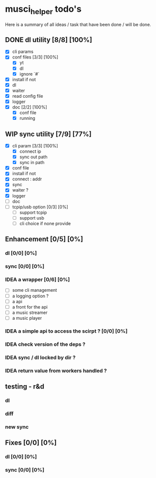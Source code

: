 #+TODO: IDEA TODO WIP | DONE CANCELED

* musci_helper todo's
# souSound v2

  Here is a summary of all ideas / task that have been done / will be done.

** DONE dl utility [8/8] [100%]
   CLOSED: [2019-06-14 Fri 16:45]
   :LOGBOOK:
   CLOCK: [2019-06-14 Fri 15:40]--[2019-06-14 Fri 16:44] =>  1:04
   CLOCK: [2019-06-14 Fri 14:16]--[2019-06-14 Fri 14:40] =>  0:24
   :END:
- [X] cli params
- [X] conf files [3/3] [100%]
  - [X] yt
  - [X] dl
  - [X] ignore `#`
- [X] install if not
- [X] dl
- [X] waiter
- [X] read config file
- [X] logger
- [X] doc [2/2] [100%]
  - [X] conf file
  - [X] running

** WIP sync utility [7/9] [77%]
   :LOGBOOK:
   CLOCK: [2019-06-14 Fri 21:12]--[2019-06-14 Mon 23:12] =>  2:00
   CLOCK: [2019-06-14 Fri 16:55]--[2019-06-14 Fri 17:14] =>  0:19
   :END:
- [X] cli param [3/3] [100%]
  - [X] connect ip
  - [X] sync out path
  - [X] sync in path
- [X] conf file
- [X] install if not
- [X] connect : addr
- [X] sync
- [X] waiter ?
- [X] logger
- [ ] doc
- [ ] tcpip/usb option [0/3] [0%]
  - [ ] support tcpip
  - [ ] support usb
  - [ ] cli choice if none provide

** Enhancement [0/5] [0%]
*** dl [0/0] [0%]
*** sync [0/0] [0%]
*** IDEA a wrapper  [0/6] [0%]
    - [ ] some cli management
    - [ ] a logging option ?
    - [ ] a api
    - [ ] a front for the api
    - [ ] a music streamer
    - [ ] a music player
*** IDEA a simple api to access the scirpt ? [0/0] [0%]
*** IDEA check version of the deps ?
*** IDEA sync / dl locked by dir ?
*** IDEA return value from workers handled ?

** testing - r&d
*** dl
*** diff
*** new sync

** Fixes [0/0] [0%]
*** dl [0/0] [0%]
*** sync [0/0] [0%]
